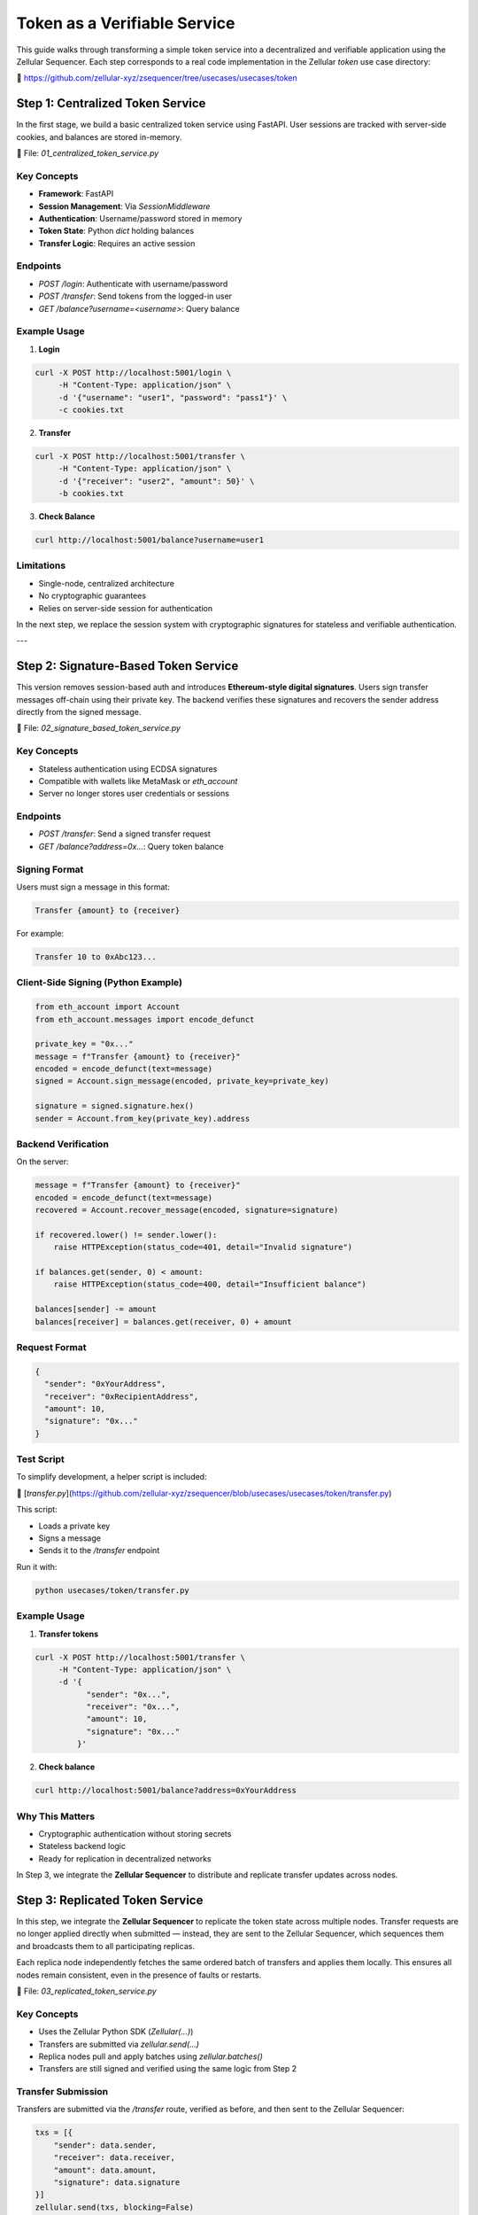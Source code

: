 Token as a Verifiable Service
=============================

This guide walks through transforming a simple token service into a decentralized and verifiable application using the Zellular Sequencer. Each step corresponds to a real code implementation in the Zellular `token` use case directory:

📁 https://github.com/zellular-xyz/zsequencer/tree/usecases/usecases/token

Step 1: Centralized Token Service
---------------------------------

In the first stage, we build a basic centralized token service using FastAPI. User sessions are tracked with server-side cookies, and balances are stored in-memory.

📄 File: `01_centralized_token_service.py`

Key Concepts
~~~~~~~~~~~~

- **Framework**: FastAPI
- **Session Management**: Via `SessionMiddleware`
- **Authentication**: Username/password stored in memory
- **Token State**: Python `dict` holding balances
- **Transfer Logic**: Requires an active session

Endpoints
~~~~~~~~~

- `POST /login`: Authenticate with username/password
- `POST /transfer`: Send tokens from the logged-in user
- `GET /balance?username=<username>`: Query balance

Example Usage
~~~~~~~~~~~~~

1. **Login**

.. code-block:: bash

    curl -X POST http://localhost:5001/login \
         -H "Content-Type: application/json" \
         -d '{"username": "user1", "password": "pass1"}' \
         -c cookies.txt

2. **Transfer**

.. code-block:: bash

    curl -X POST http://localhost:5001/transfer \
         -H "Content-Type: application/json" \
         -d '{"receiver": "user2", "amount": 50}' \
         -b cookies.txt

3. **Check Balance**

.. code-block:: bash

    curl http://localhost:5001/balance?username=user1

Limitations
~~~~~~~~~~~

- Single-node, centralized architecture
- No cryptographic guarantees
- Relies on server-side session for authentication

In the next step, we replace the session system with cryptographic signatures for stateless and verifiable authentication.

---

Step 2: Signature-Based Token Service
-------------------------------------

This version removes session-based auth and introduces **Ethereum-style digital signatures**. Users sign transfer messages off-chain using their private key. The backend verifies these signatures and recovers the sender address directly from the signed message.

📄 File: `02_signature_based_token_service.py`

Key Concepts
~~~~~~~~~~~~

- Stateless authentication using ECDSA signatures
- Compatible with wallets like MetaMask or `eth_account`
- Server no longer stores user credentials or sessions

Endpoints
~~~~~~~~~

- `POST /transfer`: Send a signed transfer request
- `GET /balance?address=0x...`: Query token balance

Signing Format
~~~~~~~~~~~~~~

Users must sign a message in this format:

.. code-block:: text

   Transfer {amount} to {receiver}

For example:

.. code-block:: text

   Transfer 10 to 0xAbc123...

Client-Side Signing (Python Example)
~~~~~~~~~~~~~~~~~~~~~~~~~~~~~~~~~~~~

.. code-block:: python

   from eth_account import Account
   from eth_account.messages import encode_defunct

   private_key = "0x..."
   message = f"Transfer {amount} to {receiver}"
   encoded = encode_defunct(text=message)
   signed = Account.sign_message(encoded, private_key=private_key)

   signature = signed.signature.hex()
   sender = Account.from_key(private_key).address

Backend Verification
~~~~~~~~~~~~~~~~~~~~

On the server:

.. code-block:: python

   message = f"Transfer {amount} to {receiver}"
   encoded = encode_defunct(text=message)
   recovered = Account.recover_message(encoded, signature=signature)

   if recovered.lower() != sender.lower():
       raise HTTPException(status_code=401, detail="Invalid signature")

   if balances.get(sender, 0) < amount:
       raise HTTPException(status_code=400, detail="Insufficient balance")

   balances[sender] -= amount
   balances[receiver] = balances.get(receiver, 0) + amount

Request Format
~~~~~~~~~~~~~~

.. code-block:: json

   {
     "sender": "0xYourAddress",
     "receiver": "0xRecipientAddress",
     "amount": 10,
     "signature": "0x..."
   }

Test Script
~~~~~~~~~~~

To simplify development, a helper script is included:

📄 [`transfer.py`](https://github.com/zellular-xyz/zsequencer/blob/usecases/usecases/token/transfer.py)

This script:

- Loads a private key
- Signs a message
- Sends it to the `/transfer` endpoint

Run it with:

.. code-block:: bash

   python usecases/token/transfer.py

Example Usage
~~~~~~~~~~~~~

1. **Transfer tokens**

.. code-block:: bash

   curl -X POST http://localhost:5001/transfer \
        -H "Content-Type: application/json" \
        -d '{
              "sender": "0x...",
              "receiver": "0x...",
              "amount": 10,
              "signature": "0x..."
            }'

2. **Check balance**

.. code-block:: bash

   curl http://localhost:5001/balance?address=0xYourAddress

Why This Matters
~~~~~~~~~~~~~~~~

- Cryptographic authentication without storing secrets
- Stateless backend logic
- Ready for replication in decentralized networks

In Step 3, we integrate the **Zellular Sequencer** to distribute and replicate transfer updates across nodes.

Step 3: Replicated Token Service
--------------------------------

In this step, we integrate the **Zellular Sequencer** to replicate the token state across multiple nodes. Transfer requests are no longer applied directly when submitted — instead, they are sent to the Zellular Sequencer, which sequences them and broadcasts them to all participating replicas.

Each replica node independently fetches the same ordered batch of transfers and applies them locally. This ensures all nodes remain consistent, even in the presence of faults or restarts.

📄 File: `03_replicated_token_service.py`

Key Concepts
~~~~~~~~~~~~

- Uses the Zellular Python SDK (`Zellular(...)`)
- Transfers are submitted via `zellular.send(...)`
- Replica nodes pull and apply batches using `zellular.batches()`
- Transfers are still signed and verified using the same logic from Step 2

Transfer Submission
~~~~~~~~~~~~~~~~~~~

Transfers are submitted via the `/transfer` route, verified as before, and then sent to the Zellular Sequencer:

.. code-block:: python

   txs = [{
       "sender": data.sender,
       "receiver": data.receiver,
       "amount": data.amount,
       "signature": data.signature
   }]
   zellular.send(txs, blocking=False)

This appends the transfer to the global sequence shared by all replicas.

Processing Batches from Zellular
~~~~~~~~~~~~~~~~~~~~~~~~~~~~~~~~

Each replica runs a background loop using the SDK to process batches:

.. code-block:: python

   for batch, index in zellular.batches():
       txs = json.loads(batch)
       for tx in txs:
           __transfer(tx)

The `__transfer(tx)` function:

1. Reconstructs the signed message
2. Verifies the signature
3. Checks sender balance
4. Applies the transfer if valid

This ensures all replicas apply transfers **in the same order** and reach the same balances.

Full Transfer Verification Logic
~~~~~~~~~~~~~~~~~~~~~~~~~~~~~~~~

.. code-block:: python

   def __transfer(data: Dict[str, Any]) -> None:
       sender, receiver, amount, signature = (
           data["sender"], data["receiver"], data["amount"], data["signature"]
       )
       message = f"Transfer {amount} to {receiver}"
       if not verify_signature(sender, message, signature):
           logger.error(f"Invalid signature: {data}")
           return
       if balances.get(sender, 0) < amount:
           logger.error(f"Insufficient balance: {data}")
           return
       balances[sender] -= amount
       balances[receiver] = balances.get(receiver, 0) + amount
       logger.info(f"Transfer successful: {data}")

Why This Matters
~~~~~~~~~~~~~~~~

- Ensures all nodes apply transfers in the same global order
- Enables fault-tolerant, deterministic replication
- Balances remain consistent even if nodes crash or restart

In Step 4, we’ll introduce **verifiable reads**: users can query balances and verify the response using aggregated BLS signatures from the token replicas.

Step 4: Verifiable Token Service
--------------------------------

In this step, we make balance queries verifiable by cryptographically signing every `/balance` response using **BLS signatures**. Each node signs the message with its own private key, allowing external services to confirm the authenticity of the returned value.

📄 File: `04_verifiable_token_service.py`

Key Concepts
~~~~~~~~~~~~

- `/balance` responses are now BLS-signed
- Clients can collect signed values from multiple nodes
- These signatures can later be aggregated and verified (see future section)

Why Verifiable Reads?
~~~~~~~~~~~~~~~~~~~~~

In a decentralized setting, it's not enough to replicate state — the **correctness of the state must also be verifiable**.

When other services (such as wallets, exchanges, or cross-chain systems) rely on the token service, they must be able to trust the values returned from balance queries. Verifiable reads enable these external systems to **independently confirm that a node is reporting accurate, untampered state**, without relying on that node’s honesty.

By signing each balance response with a BLS key:

- The node **attests to the specific value** it returned
- The signature can be later verified or aggregated with others
- Clients can detect misreporting or inconsistency across nodes

This forms the foundation for **trustless interoperability** between services that read from each other — essential for building tamper-proof decentralized infrastructure.

Balance Endpoint
~~~~~~~~~~~~~~~~

The `/balance` endpoint signs the message before returning it:

.. code-block:: python

   from blspy import PopSchemeMPL

   @app.get("/balance")
   async def balance(address: str) -> Dict[str, Any]:
       balance = balances.get(address, 0)
       message = f"Address: {address}, Balance: {balance}".encode("utf-8")
       signature = PopSchemeMPL.sign(sk, message)
       return {
           "address": address,
           "balance": balance,
           "signature": str(signature)
       }

The message is signed using the BLS POP (Proof of Possession) scheme from the `blspy` library and the resulting `signature` is included in the API response.

For now, this step ensures that every balance query is individually signed and verifiable. In the **Signature Aggregation and Verification** section, we’ll explore how an aggregator can collect signed responses from multiple nodes, combine them into a single BLS signature, and how clients or external services can verify that a quorum of replicas attested to the same value.
